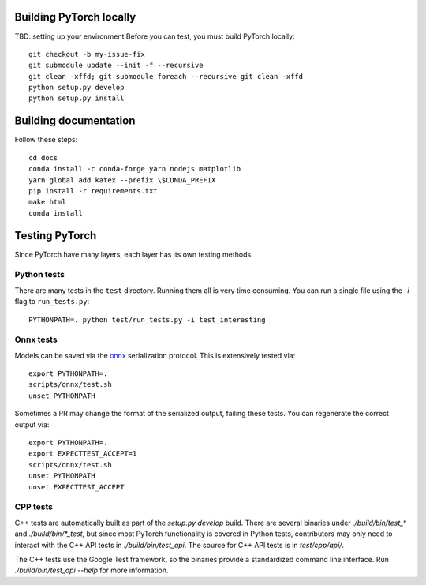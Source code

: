 Building PyTorch locally
------------------------
TBD: setting up your environment
Before you can test, you must build PyTorch locally::

    git checkout -b my-issue-fix
    git submodule update --init -f --recursive
    git clean -xffd; git submodule foreach --recursive git clean -xffd
    python setup.py develop
    python setup.py install

Building documentation
----------------------

Follow these steps::

    cd docs
    conda install -c conda-forge yarn nodejs matplotlib
    yarn global add katex --prefix \$CONDA_PREFIX
    pip install -r requirements.txt
    make html
    conda install 

Testing PyTorch
---------------

Since PyTorch have many layers, each layer has its own testing methods.


Python tests
~~~~~~~~~~~~

There are many tests in the ``test`` directory. Running them all is very time
consuming. You can run a single file using the `-i` flag to ``run_tests.py``::

    PYTHONPATH=. python test/run_tests.py -i test_interesting


Onnx tests
~~~~~~~~~~

Models can be saved via the onnx_ serialization protocol. This is extensively
tested via::

    export PYTHONPATH=.
    scripts/onnx/test.sh
    unset PYTHONPATH

Sometimes a PR may change the format of the serialized output, failing these
tests. You can regenerate the correct output via::

    export PYTHONPATH=.
    export EXPECTTEST_ACCEPT=1
    scripts/onnx/test.sh
    unset PYTHONPATH
    unset EXPECTTEST_ACCEPT

.. _onnx: https://onnx.ai/

CPP tests
~~~~~~~~~

C++ tests are automatically built as part of the `setup.py develop` build. There are several binaries under `./build/bin/test_*` and `./build/bin/*_test`, but since most PyTorch functionality is covered in Python tests, contributors may only need to interact with the C++ API tests in `./build/bin/test_api`. The source for C++ API tests is in `test/cpp/api/`.

The C++ tests use the Google Test framework, so the binaries provide a standardized command line interface. Run `./build/bin/test_api --help` for more information. 
